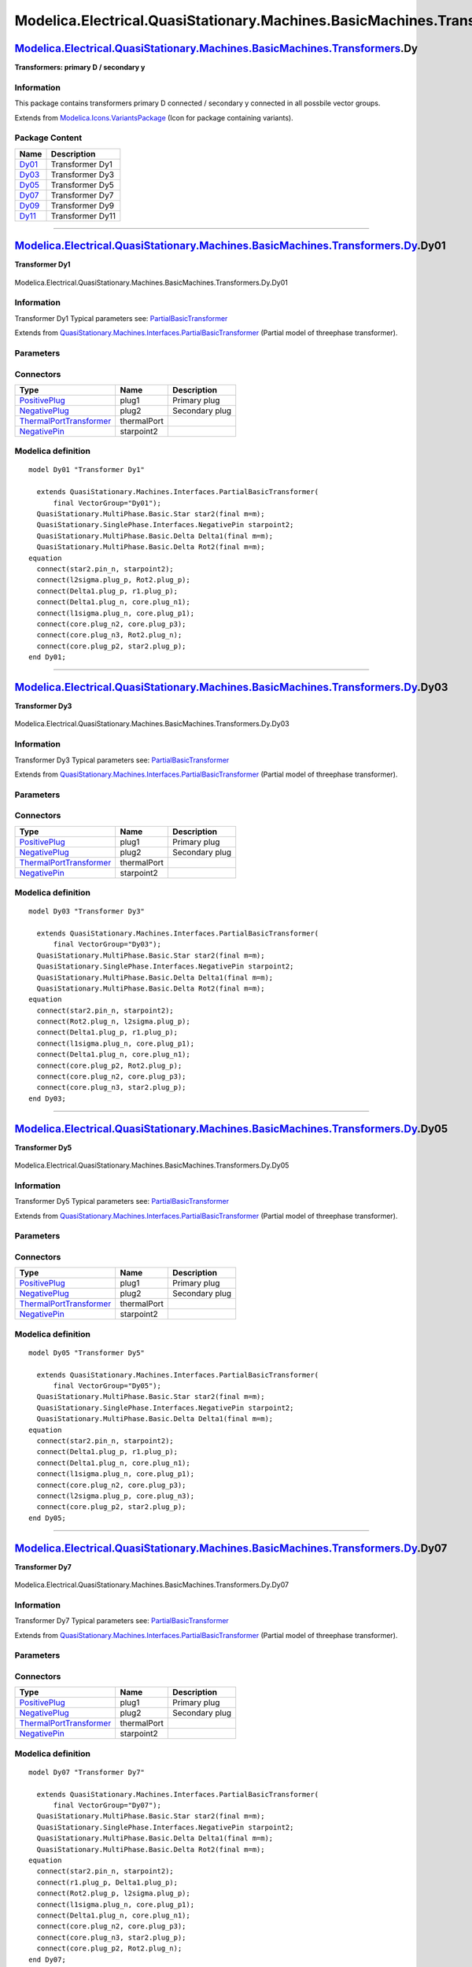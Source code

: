 ==========================================================================
Modelica.Electrical.QuasiStationary.Machines.BasicMachines.Transformers.Dy
==========================================================================

`Modelica.Electrical.QuasiStationary.Machines.BasicMachines.Transformers <Modelica_Electrical_QuasiStationary_Machines_BasicMachines_Transformers.html#Modelica.Electrical.QuasiStationary.Machines.BasicMachines.Transformers>`_.Dy
------------------------------------------------------------------------------------------------------------------------------------------------------------------------------------------------------------------------------------

**Transformers: primary D / secondary y**

Information
~~~~~~~~~~~

::

This package contains transformers primary D connected / secondary y
connected in all possbile vector groups.

::

Extends from
`Modelica.Icons.VariantsPackage <Modelica_Icons_VariantsPackage.html#Modelica.Icons.VariantsPackage>`_
(Icon for package containing variants).

Package Content
~~~~~~~~~~~~~~~

+---------------------------------------------------------------------------------------------------------------------------------------------------------------------------------------------------------------------------------------------------------------+--------------------+
| Name                                                                                                                                                                                                                                                          | Description        |
+===============================================================================================================================================================================================================================================================+====================+
| |image6| `Dy01 <Modelica_Electrical_QuasiStationary_Machines_BasicMachines_Transformers_Dy.html#Modelica.Electrical.QuasiStationary.Machines.BasicMachines.Transformers.Dy.Dy01>`_                                                                            | Transformer Dy1    |
+---------------------------------------------------------------------------------------------------------------------------------------------------------------------------------------------------------------------------------------------------------------+--------------------+
| |image7| `Dy03 <Modelica_Electrical_QuasiStationary_Machines_BasicMachines_Transformers_Dy.html#Modelica.Electrical.QuasiStationary.Machines.BasicMachines.Transformers.Dy.Dy03>`_                                                                            | Transformer Dy3    |
+---------------------------------------------------------------------------------------------------------------------------------------------------------------------------------------------------------------------------------------------------------------+--------------------+
| |image8| `Dy05 <Modelica_Electrical_QuasiStationary_Machines_BasicMachines_Transformers_Dy.html#Modelica.Electrical.QuasiStationary.Machines.BasicMachines.Transformers.Dy.Dy05>`_                                                                            | Transformer Dy5    |
+---------------------------------------------------------------------------------------------------------------------------------------------------------------------------------------------------------------------------------------------------------------+--------------------+
| |image9| `Dy07 <Modelica_Electrical_QuasiStationary_Machines_BasicMachines_Transformers_Dy.html#Modelica.Electrical.QuasiStationary.Machines.BasicMachines.Transformers.Dy.Dy07>`_                                                                            | Transformer Dy7    |
+---------------------------------------------------------------------------------------------------------------------------------------------------------------------------------------------------------------------------------------------------------------+--------------------+
| |image10| `Dy09 <Modelica_Electrical_QuasiStationary_Machines_BasicMachines_Transformers_Dy.html#Modelica.Electrical.QuasiStationary.Machines.BasicMachines.Transformers.Dy.Dy09>`_                                                                           | Transformer Dy9    |
+---------------------------------------------------------------------------------------------------------------------------------------------------------------------------------------------------------------------------------------------------------------+--------------------+
| |image11| `Dy11 <Modelica_Electrical_QuasiStationary_Machines_BasicMachines_Transformers_Dy.html#Modelica.Electrical.QuasiStationary.Machines.BasicMachines.Transformers.Dy.Dy11>`_                                                                           | Transformer Dy11   |
+---------------------------------------------------------------------------------------------------------------------------------------------------------------------------------------------------------------------------------------------------------------+--------------------+

--------------

|image12| `Modelica.Electrical.QuasiStationary.Machines.BasicMachines.Transformers.Dy <Modelica_Electrical_QuasiStationary_Machines_BasicMachines_Transformers_Dy.html#Modelica.Electrical.QuasiStationary.Machines.BasicMachines.Transformers.Dy>`_.Dy01
---------------------------------------------------------------------------------------------------------------------------------------------------------------------------------------------------------------------------------------------------------

**Transformer Dy1**

.. figure:: Modelica.Electrical.QuasiStationary.Machines.BasicMachines.Transformers.Dy.Dy01D.png
   :align: center
   :alt: Modelica.Electrical.QuasiStationary.Machines.BasicMachines.Transformers.Dy.Dy01

   Modelica.Electrical.QuasiStationary.Machines.BasicMachines.Transformers.Dy.Dy01

Information
~~~~~~~~~~~

::

Transformer Dy1
Typical parameters see:
`PartialBasicTransformer <Modelica_Electrical_Machines_Interfaces.html#Modelica.Electrical.Machines.Interfaces.PartialBasicTransformer>`_

::

Extends from
`QuasiStationary.Machines.Interfaces.PartialBasicTransformer <Modelica_Electrical_QuasiStationary_Machines_Interfaces.html#Modelica.Electrical.QuasiStationary.Machines.Interfaces.PartialBasicTransformer>`_
(Partial model of threephase transformer).

Parameters
~~~~~~~~~~

+-----------------------------------------------------------------------------------------------------------------------------------------------------+------------------+-----------+---------------------------------------------------------------------------+
| Type                                                                                                                                                | Name             | Default   | Description                                                               |
+=====================================================================================================================================================+==================+===========+===========================================================================+
| Real                                                                                                                                                | n                |           | Ratio primary voltage (line-to-line) / secondary voltage (line-to-line)   |
+-----------------------------------------------------------------------------------------------------------------------------------------------------+------------------+-----------+---------------------------------------------------------------------------+
| Boolean                                                                                                                                             | useThermalPort   | false     | Enable / disable (=fixed temperatures) thermal port                       |
+-----------------------------------------------------------------------------------------------------------------------------------------------------+------------------+-----------+---------------------------------------------------------------------------+
| Operational temperatures                                                                                                                            |
+-----------------------------------------------------------------------------------------------------------------------------------------------------+------------------+-----------+---------------------------------------------------------------------------+
| `Temperature <Modelica_SIunits.html#Modelica.SIunits.Temperature>`_                                                                                 | T1Operational    |           | Operational temperature of primary resistance [K]                         |
+-----------------------------------------------------------------------------------------------------------------------------------------------------+------------------+-----------+---------------------------------------------------------------------------+
| `Temperature <Modelica_SIunits.html#Modelica.SIunits.Temperature>`_                                                                                 | T2Operational    |           | Operational temperature of secondary resistance [K]                       |
+-----------------------------------------------------------------------------------------------------------------------------------------------------+------------------+-----------+---------------------------------------------------------------------------+
| **Nominal resistances and inductances**                                                                                                             |
+-----------------------------------------------------------------------------------------------------------------------------------------------------+------------------+-----------+---------------------------------------------------------------------------+
| `Resistance <Modelica_SIunits.html#Modelica.SIunits.Resistance>`_                                                                                   | R1               |           | Primary resistance per phase at TRef [Ohm]                                |
+-----------------------------------------------------------------------------------------------------------------------------------------------------+------------------+-----------+---------------------------------------------------------------------------+
| `Temperature <Modelica_SIunits.html#Modelica.SIunits.Temperature>`_                                                                                 | T1Ref            |           | Reference temperature of primary resistance [K]                           |
+-----------------------------------------------------------------------------------------------------------------------------------------------------+------------------+-----------+---------------------------------------------------------------------------+
| `LinearTemperatureCoefficient20 <Modelica_Electrical_Machines_Thermal.html#Modelica.Electrical.Machines.Thermal.LinearTemperatureCoefficient20>`_   | alpha20\_1       |           | Temperature coefficient of primary resistance at 20 degC [1/K]            |
+-----------------------------------------------------------------------------------------------------------------------------------------------------+------------------+-----------+---------------------------------------------------------------------------+
| `Inductance <Modelica_SIunits.html#Modelica.SIunits.Inductance>`_                                                                                   | L1sigma          |           | Primary stray inductance per phase [H]                                    |
+-----------------------------------------------------------------------------------------------------------------------------------------------------+------------------+-----------+---------------------------------------------------------------------------+
| `Resistance <Modelica_SIunits.html#Modelica.SIunits.Resistance>`_                                                                                   | R2               |           | Secondary resistance per phase at TRef [Ohm]                              |
+-----------------------------------------------------------------------------------------------------------------------------------------------------+------------------+-----------+---------------------------------------------------------------------------+
| `Temperature <Modelica_SIunits.html#Modelica.SIunits.Temperature>`_                                                                                 | T2Ref            |           | Reference temperature of secondary resistance [K]                         |
+-----------------------------------------------------------------------------------------------------------------------------------------------------+------------------+-----------+---------------------------------------------------------------------------+
| `LinearTemperatureCoefficient20 <Modelica_Electrical_Machines_Thermal.html#Modelica.Electrical.Machines.Thermal.LinearTemperatureCoefficient20>`_   | alpha20\_2       |           | Temperature coefficient of secondary resistance at 20 degC [1/K]          |
+-----------------------------------------------------------------------------------------------------------------------------------------------------+------------------+-----------+---------------------------------------------------------------------------+
| `Inductance <Modelica_SIunits.html#Modelica.SIunits.Inductance>`_                                                                                   | L2sigma          |           | Secondary stray inductance per phase [H]                                  |
+-----------------------------------------------------------------------------------------------------------------------------------------------------+------------------+-----------+---------------------------------------------------------------------------+

Connectors
~~~~~~~~~~

+-----------------------------------------------------------------------------------------------------------------------------------------------------------+---------------+------------------+
| Type                                                                                                                                                      | Name          | Description      |
+===========================================================================================================================================================+===============+==================+
| `PositivePlug <Modelica_Electrical_QuasiStationary_MultiPhase_Interfaces.html#Modelica.Electrical.QuasiStationary.MultiPhase.Interfaces.PositivePlug>`_   | plug1         | Primary plug     |
+-----------------------------------------------------------------------------------------------------------------------------------------------------------+---------------+------------------+
| `NegativePlug <Modelica_Electrical_QuasiStationary_MultiPhase_Interfaces.html#Modelica.Electrical.QuasiStationary.MultiPhase.Interfaces.NegativePlug>`_   | plug2         | Secondary plug   |
+-----------------------------------------------------------------------------------------------------------------------------------------------------------+---------------+------------------+
| `ThermalPortTransformer <Modelica_Electrical_Machines_Interfaces.html#Modelica.Electrical.Machines.Interfaces.ThermalPortTransformer>`_                   | thermalPort   |                  |
+-----------------------------------------------------------------------------------------------------------------------------------------------------------+---------------+------------------+
| `NegativePin <Modelica_Electrical_QuasiStationary_SinglePhase_Interfaces.html#Modelica.Electrical.QuasiStationary.SinglePhase.Interfaces.NegativePin>`_   | starpoint2    |                  |
+-----------------------------------------------------------------------------------------------------------------------------------------------------------+---------------+------------------+

Modelica definition
~~~~~~~~~~~~~~~~~~~

::

    model Dy01 "Transformer Dy1"

      extends QuasiStationary.Machines.Interfaces.PartialBasicTransformer(
          final VectorGroup="Dy01");
      QuasiStationary.MultiPhase.Basic.Star star2(final m=m);
      QuasiStationary.SinglePhase.Interfaces.NegativePin starpoint2;
      QuasiStationary.MultiPhase.Basic.Delta Delta1(final m=m);
      QuasiStationary.MultiPhase.Basic.Delta Rot2(final m=m);
    equation 
      connect(star2.pin_n, starpoint2);
      connect(l2sigma.plug_p, Rot2.plug_p);
      connect(Delta1.plug_p, r1.plug_p);
      connect(Delta1.plug_n, core.plug_n1);
      connect(l1sigma.plug_n, core.plug_p1);
      connect(core.plug_n2, core.plug_p3);
      connect(core.plug_n3, Rot2.plug_n);
      connect(core.plug_p2, star2.plug_p);
    end Dy01;

--------------

|image13| `Modelica.Electrical.QuasiStationary.Machines.BasicMachines.Transformers.Dy <Modelica_Electrical_QuasiStationary_Machines_BasicMachines_Transformers_Dy.html#Modelica.Electrical.QuasiStationary.Machines.BasicMachines.Transformers.Dy>`_.Dy03
---------------------------------------------------------------------------------------------------------------------------------------------------------------------------------------------------------------------------------------------------------

**Transformer Dy3**

.. figure:: Modelica.Electrical.QuasiStationary.Machines.BasicMachines.Transformers.Dy.Dy03D.png
   :align: center
   :alt: Modelica.Electrical.QuasiStationary.Machines.BasicMachines.Transformers.Dy.Dy03

   Modelica.Electrical.QuasiStationary.Machines.BasicMachines.Transformers.Dy.Dy03

Information
~~~~~~~~~~~

::

Transformer Dy3
Typical parameters see:
`PartialBasicTransformer <Modelica_Electrical_Machines_Interfaces.html#Modelica.Electrical.Machines.Interfaces.PartialBasicTransformer>`_

::

Extends from
`QuasiStationary.Machines.Interfaces.PartialBasicTransformer <Modelica_Electrical_QuasiStationary_Machines_Interfaces.html#Modelica.Electrical.QuasiStationary.Machines.Interfaces.PartialBasicTransformer>`_
(Partial model of threephase transformer).

Parameters
~~~~~~~~~~

+-----------------------------------------------------------------------------------------------------------------------------------------------------+------------------+-----------+---------------------------------------------------------------------------+
| Type                                                                                                                                                | Name             | Default   | Description                                                               |
+=====================================================================================================================================================+==================+===========+===========================================================================+
| Real                                                                                                                                                | n                |           | Ratio primary voltage (line-to-line) / secondary voltage (line-to-line)   |
+-----------------------------------------------------------------------------------------------------------------------------------------------------+------------------+-----------+---------------------------------------------------------------------------+
| Boolean                                                                                                                                             | useThermalPort   | false     | Enable / disable (=fixed temperatures) thermal port                       |
+-----------------------------------------------------------------------------------------------------------------------------------------------------+------------------+-----------+---------------------------------------------------------------------------+
| Operational temperatures                                                                                                                            |
+-----------------------------------------------------------------------------------------------------------------------------------------------------+------------------+-----------+---------------------------------------------------------------------------+
| `Temperature <Modelica_SIunits.html#Modelica.SIunits.Temperature>`_                                                                                 | T1Operational    |           | Operational temperature of primary resistance [K]                         |
+-----------------------------------------------------------------------------------------------------------------------------------------------------+------------------+-----------+---------------------------------------------------------------------------+
| `Temperature <Modelica_SIunits.html#Modelica.SIunits.Temperature>`_                                                                                 | T2Operational    |           | Operational temperature of secondary resistance [K]                       |
+-----------------------------------------------------------------------------------------------------------------------------------------------------+------------------+-----------+---------------------------------------------------------------------------+
| **Nominal resistances and inductances**                                                                                                             |
+-----------------------------------------------------------------------------------------------------------------------------------------------------+------------------+-----------+---------------------------------------------------------------------------+
| `Resistance <Modelica_SIunits.html#Modelica.SIunits.Resistance>`_                                                                                   | R1               |           | Primary resistance per phase at TRef [Ohm]                                |
+-----------------------------------------------------------------------------------------------------------------------------------------------------+------------------+-----------+---------------------------------------------------------------------------+
| `Temperature <Modelica_SIunits.html#Modelica.SIunits.Temperature>`_                                                                                 | T1Ref            |           | Reference temperature of primary resistance [K]                           |
+-----------------------------------------------------------------------------------------------------------------------------------------------------+------------------+-----------+---------------------------------------------------------------------------+
| `LinearTemperatureCoefficient20 <Modelica_Electrical_Machines_Thermal.html#Modelica.Electrical.Machines.Thermal.LinearTemperatureCoefficient20>`_   | alpha20\_1       |           | Temperature coefficient of primary resistance at 20 degC [1/K]            |
+-----------------------------------------------------------------------------------------------------------------------------------------------------+------------------+-----------+---------------------------------------------------------------------------+
| `Inductance <Modelica_SIunits.html#Modelica.SIunits.Inductance>`_                                                                                   | L1sigma          |           | Primary stray inductance per phase [H]                                    |
+-----------------------------------------------------------------------------------------------------------------------------------------------------+------------------+-----------+---------------------------------------------------------------------------+
| `Resistance <Modelica_SIunits.html#Modelica.SIunits.Resistance>`_                                                                                   | R2               |           | Secondary resistance per phase at TRef [Ohm]                              |
+-----------------------------------------------------------------------------------------------------------------------------------------------------+------------------+-----------+---------------------------------------------------------------------------+
| `Temperature <Modelica_SIunits.html#Modelica.SIunits.Temperature>`_                                                                                 | T2Ref            |           | Reference temperature of secondary resistance [K]                         |
+-----------------------------------------------------------------------------------------------------------------------------------------------------+------------------+-----------+---------------------------------------------------------------------------+
| `LinearTemperatureCoefficient20 <Modelica_Electrical_Machines_Thermal.html#Modelica.Electrical.Machines.Thermal.LinearTemperatureCoefficient20>`_   | alpha20\_2       |           | Temperature coefficient of secondary resistance at 20 degC [1/K]          |
+-----------------------------------------------------------------------------------------------------------------------------------------------------+------------------+-----------+---------------------------------------------------------------------------+
| `Inductance <Modelica_SIunits.html#Modelica.SIunits.Inductance>`_                                                                                   | L2sigma          |           | Secondary stray inductance per phase [H]                                  |
+-----------------------------------------------------------------------------------------------------------------------------------------------------+------------------+-----------+---------------------------------------------------------------------------+

Connectors
~~~~~~~~~~

+-----------------------------------------------------------------------------------------------------------------------------------------------------------+---------------+------------------+
| Type                                                                                                                                                      | Name          | Description      |
+===========================================================================================================================================================+===============+==================+
| `PositivePlug <Modelica_Electrical_QuasiStationary_MultiPhase_Interfaces.html#Modelica.Electrical.QuasiStationary.MultiPhase.Interfaces.PositivePlug>`_   | plug1         | Primary plug     |
+-----------------------------------------------------------------------------------------------------------------------------------------------------------+---------------+------------------+
| `NegativePlug <Modelica_Electrical_QuasiStationary_MultiPhase_Interfaces.html#Modelica.Electrical.QuasiStationary.MultiPhase.Interfaces.NegativePlug>`_   | plug2         | Secondary plug   |
+-----------------------------------------------------------------------------------------------------------------------------------------------------------+---------------+------------------+
| `ThermalPortTransformer <Modelica_Electrical_Machines_Interfaces.html#Modelica.Electrical.Machines.Interfaces.ThermalPortTransformer>`_                   | thermalPort   |                  |
+-----------------------------------------------------------------------------------------------------------------------------------------------------------+---------------+------------------+
| `NegativePin <Modelica_Electrical_QuasiStationary_SinglePhase_Interfaces.html#Modelica.Electrical.QuasiStationary.SinglePhase.Interfaces.NegativePin>`_   | starpoint2    |                  |
+-----------------------------------------------------------------------------------------------------------------------------------------------------------+---------------+------------------+

Modelica definition
~~~~~~~~~~~~~~~~~~~

::

    model Dy03 "Transformer Dy3"

      extends QuasiStationary.Machines.Interfaces.PartialBasicTransformer(
          final VectorGroup="Dy03");
      QuasiStationary.MultiPhase.Basic.Star star2(final m=m);
      QuasiStationary.SinglePhase.Interfaces.NegativePin starpoint2;
      QuasiStationary.MultiPhase.Basic.Delta Delta1(final m=m);
      QuasiStationary.MultiPhase.Basic.Delta Rot2(final m=m);
    equation 
      connect(star2.pin_n, starpoint2);
      connect(Rot2.plug_n, l2sigma.plug_p);
      connect(Delta1.plug_p, r1.plug_p);
      connect(l1sigma.plug_n, core.plug_p1);
      connect(Delta1.plug_n, core.plug_n1);
      connect(core.plug_p2, Rot2.plug_p);
      connect(core.plug_n2, core.plug_p3);
      connect(core.plug_n3, star2.plug_p);
    end Dy03;

--------------

|image14| `Modelica.Electrical.QuasiStationary.Machines.BasicMachines.Transformers.Dy <Modelica_Electrical_QuasiStationary_Machines_BasicMachines_Transformers_Dy.html#Modelica.Electrical.QuasiStationary.Machines.BasicMachines.Transformers.Dy>`_.Dy05
---------------------------------------------------------------------------------------------------------------------------------------------------------------------------------------------------------------------------------------------------------

**Transformer Dy5**

.. figure:: Modelica.Electrical.QuasiStationary.Machines.BasicMachines.Transformers.Dy.Dy05D.png
   :align: center
   :alt: Modelica.Electrical.QuasiStationary.Machines.BasicMachines.Transformers.Dy.Dy05

   Modelica.Electrical.QuasiStationary.Machines.BasicMachines.Transformers.Dy.Dy05

Information
~~~~~~~~~~~

::

Transformer Dy5
Typical parameters see:
`PartialBasicTransformer <Modelica_Electrical_Machines_Interfaces.html#Modelica.Electrical.Machines.Interfaces.PartialBasicTransformer>`_

::

Extends from
`QuasiStationary.Machines.Interfaces.PartialBasicTransformer <Modelica_Electrical_QuasiStationary_Machines_Interfaces.html#Modelica.Electrical.QuasiStationary.Machines.Interfaces.PartialBasicTransformer>`_
(Partial model of threephase transformer).

Parameters
~~~~~~~~~~

+-----------------------------------------------------------------------------------------------------------------------------------------------------+------------------+-----------+---------------------------------------------------------------------------+
| Type                                                                                                                                                | Name             | Default   | Description                                                               |
+=====================================================================================================================================================+==================+===========+===========================================================================+
| Real                                                                                                                                                | n                |           | Ratio primary voltage (line-to-line) / secondary voltage (line-to-line)   |
+-----------------------------------------------------------------------------------------------------------------------------------------------------+------------------+-----------+---------------------------------------------------------------------------+
| Boolean                                                                                                                                             | useThermalPort   | false     | Enable / disable (=fixed temperatures) thermal port                       |
+-----------------------------------------------------------------------------------------------------------------------------------------------------+------------------+-----------+---------------------------------------------------------------------------+
| Operational temperatures                                                                                                                            |
+-----------------------------------------------------------------------------------------------------------------------------------------------------+------------------+-----------+---------------------------------------------------------------------------+
| `Temperature <Modelica_SIunits.html#Modelica.SIunits.Temperature>`_                                                                                 | T1Operational    |           | Operational temperature of primary resistance [K]                         |
+-----------------------------------------------------------------------------------------------------------------------------------------------------+------------------+-----------+---------------------------------------------------------------------------+
| `Temperature <Modelica_SIunits.html#Modelica.SIunits.Temperature>`_                                                                                 | T2Operational    |           | Operational temperature of secondary resistance [K]                       |
+-----------------------------------------------------------------------------------------------------------------------------------------------------+------------------+-----------+---------------------------------------------------------------------------+
| **Nominal resistances and inductances**                                                                                                             |
+-----------------------------------------------------------------------------------------------------------------------------------------------------+------------------+-----------+---------------------------------------------------------------------------+
| `Resistance <Modelica_SIunits.html#Modelica.SIunits.Resistance>`_                                                                                   | R1               |           | Primary resistance per phase at TRef [Ohm]                                |
+-----------------------------------------------------------------------------------------------------------------------------------------------------+------------------+-----------+---------------------------------------------------------------------------+
| `Temperature <Modelica_SIunits.html#Modelica.SIunits.Temperature>`_                                                                                 | T1Ref            |           | Reference temperature of primary resistance [K]                           |
+-----------------------------------------------------------------------------------------------------------------------------------------------------+------------------+-----------+---------------------------------------------------------------------------+
| `LinearTemperatureCoefficient20 <Modelica_Electrical_Machines_Thermal.html#Modelica.Electrical.Machines.Thermal.LinearTemperatureCoefficient20>`_   | alpha20\_1       |           | Temperature coefficient of primary resistance at 20 degC [1/K]            |
+-----------------------------------------------------------------------------------------------------------------------------------------------------+------------------+-----------+---------------------------------------------------------------------------+
| `Inductance <Modelica_SIunits.html#Modelica.SIunits.Inductance>`_                                                                                   | L1sigma          |           | Primary stray inductance per phase [H]                                    |
+-----------------------------------------------------------------------------------------------------------------------------------------------------+------------------+-----------+---------------------------------------------------------------------------+
| `Resistance <Modelica_SIunits.html#Modelica.SIunits.Resistance>`_                                                                                   | R2               |           | Secondary resistance per phase at TRef [Ohm]                              |
+-----------------------------------------------------------------------------------------------------------------------------------------------------+------------------+-----------+---------------------------------------------------------------------------+
| `Temperature <Modelica_SIunits.html#Modelica.SIunits.Temperature>`_                                                                                 | T2Ref            |           | Reference temperature of secondary resistance [K]                         |
+-----------------------------------------------------------------------------------------------------------------------------------------------------+------------------+-----------+---------------------------------------------------------------------------+
| `LinearTemperatureCoefficient20 <Modelica_Electrical_Machines_Thermal.html#Modelica.Electrical.Machines.Thermal.LinearTemperatureCoefficient20>`_   | alpha20\_2       |           | Temperature coefficient of secondary resistance at 20 degC [1/K]          |
+-----------------------------------------------------------------------------------------------------------------------------------------------------+------------------+-----------+---------------------------------------------------------------------------+
| `Inductance <Modelica_SIunits.html#Modelica.SIunits.Inductance>`_                                                                                   | L2sigma          |           | Secondary stray inductance per phase [H]                                  |
+-----------------------------------------------------------------------------------------------------------------------------------------------------+------------------+-----------+---------------------------------------------------------------------------+

Connectors
~~~~~~~~~~

+-----------------------------------------------------------------------------------------------------------------------------------------------------------+---------------+------------------+
| Type                                                                                                                                                      | Name          | Description      |
+===========================================================================================================================================================+===============+==================+
| `PositivePlug <Modelica_Electrical_QuasiStationary_MultiPhase_Interfaces.html#Modelica.Electrical.QuasiStationary.MultiPhase.Interfaces.PositivePlug>`_   | plug1         | Primary plug     |
+-----------------------------------------------------------------------------------------------------------------------------------------------------------+---------------+------------------+
| `NegativePlug <Modelica_Electrical_QuasiStationary_MultiPhase_Interfaces.html#Modelica.Electrical.QuasiStationary.MultiPhase.Interfaces.NegativePlug>`_   | plug2         | Secondary plug   |
+-----------------------------------------------------------------------------------------------------------------------------------------------------------+---------------+------------------+
| `ThermalPortTransformer <Modelica_Electrical_Machines_Interfaces.html#Modelica.Electrical.Machines.Interfaces.ThermalPortTransformer>`_                   | thermalPort   |                  |
+-----------------------------------------------------------------------------------------------------------------------------------------------------------+---------------+------------------+
| `NegativePin <Modelica_Electrical_QuasiStationary_SinglePhase_Interfaces.html#Modelica.Electrical.QuasiStationary.SinglePhase.Interfaces.NegativePin>`_   | starpoint2    |                  |
+-----------------------------------------------------------------------------------------------------------------------------------------------------------+---------------+------------------+

Modelica definition
~~~~~~~~~~~~~~~~~~~

::

    model Dy05 "Transformer Dy5"

      extends QuasiStationary.Machines.Interfaces.PartialBasicTransformer(
          final VectorGroup="Dy05");
      QuasiStationary.MultiPhase.Basic.Star star2(final m=m);
      QuasiStationary.SinglePhase.Interfaces.NegativePin starpoint2;
      QuasiStationary.MultiPhase.Basic.Delta Delta1(final m=m);
    equation 
      connect(star2.pin_n, starpoint2);
      connect(Delta1.plug_p, r1.plug_p);
      connect(Delta1.plug_n, core.plug_n1);
      connect(l1sigma.plug_n, core.plug_p1);
      connect(core.plug_n2, core.plug_p3);
      connect(l2sigma.plug_p, core.plug_n3);
      connect(core.plug_p2, star2.plug_p);
    end Dy05;

--------------

|image15| `Modelica.Electrical.QuasiStationary.Machines.BasicMachines.Transformers.Dy <Modelica_Electrical_QuasiStationary_Machines_BasicMachines_Transformers_Dy.html#Modelica.Electrical.QuasiStationary.Machines.BasicMachines.Transformers.Dy>`_.Dy07
---------------------------------------------------------------------------------------------------------------------------------------------------------------------------------------------------------------------------------------------------------

**Transformer Dy7**

.. figure:: Modelica.Electrical.QuasiStationary.Machines.BasicMachines.Transformers.Dy.Dy07D.png
   :align: center
   :alt: Modelica.Electrical.QuasiStationary.Machines.BasicMachines.Transformers.Dy.Dy07

   Modelica.Electrical.QuasiStationary.Machines.BasicMachines.Transformers.Dy.Dy07

Information
~~~~~~~~~~~

::

Transformer Dy7
Typical parameters see:
`PartialBasicTransformer <Modelica_Electrical_Machines_Interfaces.html#Modelica.Electrical.Machines.Interfaces.PartialBasicTransformer>`_

::

Extends from
`QuasiStationary.Machines.Interfaces.PartialBasicTransformer <Modelica_Electrical_QuasiStationary_Machines_Interfaces.html#Modelica.Electrical.QuasiStationary.Machines.Interfaces.PartialBasicTransformer>`_
(Partial model of threephase transformer).

Parameters
~~~~~~~~~~

+-----------------------------------------------------------------------------------------------------------------------------------------------------+------------------+-----------+---------------------------------------------------------------------------+
| Type                                                                                                                                                | Name             | Default   | Description                                                               |
+=====================================================================================================================================================+==================+===========+===========================================================================+
| Real                                                                                                                                                | n                |           | Ratio primary voltage (line-to-line) / secondary voltage (line-to-line)   |
+-----------------------------------------------------------------------------------------------------------------------------------------------------+------------------+-----------+---------------------------------------------------------------------------+
| Boolean                                                                                                                                             | useThermalPort   | false     | Enable / disable (=fixed temperatures) thermal port                       |
+-----------------------------------------------------------------------------------------------------------------------------------------------------+------------------+-----------+---------------------------------------------------------------------------+
| Operational temperatures                                                                                                                            |
+-----------------------------------------------------------------------------------------------------------------------------------------------------+------------------+-----------+---------------------------------------------------------------------------+
| `Temperature <Modelica_SIunits.html#Modelica.SIunits.Temperature>`_                                                                                 | T1Operational    |           | Operational temperature of primary resistance [K]                         |
+-----------------------------------------------------------------------------------------------------------------------------------------------------+------------------+-----------+---------------------------------------------------------------------------+
| `Temperature <Modelica_SIunits.html#Modelica.SIunits.Temperature>`_                                                                                 | T2Operational    |           | Operational temperature of secondary resistance [K]                       |
+-----------------------------------------------------------------------------------------------------------------------------------------------------+------------------+-----------+---------------------------------------------------------------------------+
| **Nominal resistances and inductances**                                                                                                             |
+-----------------------------------------------------------------------------------------------------------------------------------------------------+------------------+-----------+---------------------------------------------------------------------------+
| `Resistance <Modelica_SIunits.html#Modelica.SIunits.Resistance>`_                                                                                   | R1               |           | Primary resistance per phase at TRef [Ohm]                                |
+-----------------------------------------------------------------------------------------------------------------------------------------------------+------------------+-----------+---------------------------------------------------------------------------+
| `Temperature <Modelica_SIunits.html#Modelica.SIunits.Temperature>`_                                                                                 | T1Ref            |           | Reference temperature of primary resistance [K]                           |
+-----------------------------------------------------------------------------------------------------------------------------------------------------+------------------+-----------+---------------------------------------------------------------------------+
| `LinearTemperatureCoefficient20 <Modelica_Electrical_Machines_Thermal.html#Modelica.Electrical.Machines.Thermal.LinearTemperatureCoefficient20>`_   | alpha20\_1       |           | Temperature coefficient of primary resistance at 20 degC [1/K]            |
+-----------------------------------------------------------------------------------------------------------------------------------------------------+------------------+-----------+---------------------------------------------------------------------------+
| `Inductance <Modelica_SIunits.html#Modelica.SIunits.Inductance>`_                                                                                   | L1sigma          |           | Primary stray inductance per phase [H]                                    |
+-----------------------------------------------------------------------------------------------------------------------------------------------------+------------------+-----------+---------------------------------------------------------------------------+
| `Resistance <Modelica_SIunits.html#Modelica.SIunits.Resistance>`_                                                                                   | R2               |           | Secondary resistance per phase at TRef [Ohm]                              |
+-----------------------------------------------------------------------------------------------------------------------------------------------------+------------------+-----------+---------------------------------------------------------------------------+
| `Temperature <Modelica_SIunits.html#Modelica.SIunits.Temperature>`_                                                                                 | T2Ref            |           | Reference temperature of secondary resistance [K]                         |
+-----------------------------------------------------------------------------------------------------------------------------------------------------+------------------+-----------+---------------------------------------------------------------------------+
| `LinearTemperatureCoefficient20 <Modelica_Electrical_Machines_Thermal.html#Modelica.Electrical.Machines.Thermal.LinearTemperatureCoefficient20>`_   | alpha20\_2       |           | Temperature coefficient of secondary resistance at 20 degC [1/K]          |
+-----------------------------------------------------------------------------------------------------------------------------------------------------+------------------+-----------+---------------------------------------------------------------------------+
| `Inductance <Modelica_SIunits.html#Modelica.SIunits.Inductance>`_                                                                                   | L2sigma          |           | Secondary stray inductance per phase [H]                                  |
+-----------------------------------------------------------------------------------------------------------------------------------------------------+------------------+-----------+---------------------------------------------------------------------------+

Connectors
~~~~~~~~~~

+-----------------------------------------------------------------------------------------------------------------------------------------------------------+---------------+------------------+
| Type                                                                                                                                                      | Name          | Description      |
+===========================================================================================================================================================+===============+==================+
| `PositivePlug <Modelica_Electrical_QuasiStationary_MultiPhase_Interfaces.html#Modelica.Electrical.QuasiStationary.MultiPhase.Interfaces.PositivePlug>`_   | plug1         | Primary plug     |
+-----------------------------------------------------------------------------------------------------------------------------------------------------------+---------------+------------------+
| `NegativePlug <Modelica_Electrical_QuasiStationary_MultiPhase_Interfaces.html#Modelica.Electrical.QuasiStationary.MultiPhase.Interfaces.NegativePlug>`_   | plug2         | Secondary plug   |
+-----------------------------------------------------------------------------------------------------------------------------------------------------------+---------------+------------------+
| `ThermalPortTransformer <Modelica_Electrical_Machines_Interfaces.html#Modelica.Electrical.Machines.Interfaces.ThermalPortTransformer>`_                   | thermalPort   |                  |
+-----------------------------------------------------------------------------------------------------------------------------------------------------------+---------------+------------------+
| `NegativePin <Modelica_Electrical_QuasiStationary_SinglePhase_Interfaces.html#Modelica.Electrical.QuasiStationary.SinglePhase.Interfaces.NegativePin>`_   | starpoint2    |                  |
+-----------------------------------------------------------------------------------------------------------------------------------------------------------+---------------+------------------+

Modelica definition
~~~~~~~~~~~~~~~~~~~

::

    model Dy07 "Transformer Dy7"

      extends QuasiStationary.Machines.Interfaces.PartialBasicTransformer(
          final VectorGroup="Dy07");
      QuasiStationary.MultiPhase.Basic.Star star2(final m=m);
      QuasiStationary.SinglePhase.Interfaces.NegativePin starpoint2;
      QuasiStationary.MultiPhase.Basic.Delta Delta1(final m=m);
      QuasiStationary.MultiPhase.Basic.Delta Rot2(final m=m);
    equation 
      connect(star2.pin_n, starpoint2);
      connect(r1.plug_p, Delta1.plug_p);
      connect(Rot2.plug_p, l2sigma.plug_p);
      connect(l1sigma.plug_n, core.plug_p1);
      connect(Delta1.plug_n, core.plug_n1);
      connect(core.plug_n2, core.plug_p3);
      connect(core.plug_n3, star2.plug_p);
      connect(core.plug_p2, Rot2.plug_n);
    end Dy07;

--------------

|image16| `Modelica.Electrical.QuasiStationary.Machines.BasicMachines.Transformers.Dy <Modelica_Electrical_QuasiStationary_Machines_BasicMachines_Transformers_Dy.html#Modelica.Electrical.QuasiStationary.Machines.BasicMachines.Transformers.Dy>`_.Dy09
---------------------------------------------------------------------------------------------------------------------------------------------------------------------------------------------------------------------------------------------------------

**Transformer Dy9**

.. figure:: Modelica.Electrical.QuasiStationary.Machines.BasicMachines.Transformers.Dy.Dy09D.png
   :align: center
   :alt: Modelica.Electrical.QuasiStationary.Machines.BasicMachines.Transformers.Dy.Dy09

   Modelica.Electrical.QuasiStationary.Machines.BasicMachines.Transformers.Dy.Dy09

Information
~~~~~~~~~~~

::

Transformer Dy9
Typical parameters see:
`PartialBasicTransformer <Modelica_Electrical_Machines_Interfaces.html#Modelica.Electrical.Machines.Interfaces.PartialBasicTransformer>`_

::

Extends from
`QuasiStationary.Machines.Interfaces.PartialBasicTransformer <Modelica_Electrical_QuasiStationary_Machines_Interfaces.html#Modelica.Electrical.QuasiStationary.Machines.Interfaces.PartialBasicTransformer>`_
(Partial model of threephase transformer).

Parameters
~~~~~~~~~~

+-----------------------------------------------------------------------------------------------------------------------------------------------------+------------------+-----------+---------------------------------------------------------------------------+
| Type                                                                                                                                                | Name             | Default   | Description                                                               |
+=====================================================================================================================================================+==================+===========+===========================================================================+
| Real                                                                                                                                                | n                |           | Ratio primary voltage (line-to-line) / secondary voltage (line-to-line)   |
+-----------------------------------------------------------------------------------------------------------------------------------------------------+------------------+-----------+---------------------------------------------------------------------------+
| Boolean                                                                                                                                             | useThermalPort   | false     | Enable / disable (=fixed temperatures) thermal port                       |
+-----------------------------------------------------------------------------------------------------------------------------------------------------+------------------+-----------+---------------------------------------------------------------------------+
| Operational temperatures                                                                                                                            |
+-----------------------------------------------------------------------------------------------------------------------------------------------------+------------------+-----------+---------------------------------------------------------------------------+
| `Temperature <Modelica_SIunits.html#Modelica.SIunits.Temperature>`_                                                                                 | T1Operational    |           | Operational temperature of primary resistance [K]                         |
+-----------------------------------------------------------------------------------------------------------------------------------------------------+------------------+-----------+---------------------------------------------------------------------------+
| `Temperature <Modelica_SIunits.html#Modelica.SIunits.Temperature>`_                                                                                 | T2Operational    |           | Operational temperature of secondary resistance [K]                       |
+-----------------------------------------------------------------------------------------------------------------------------------------------------+------------------+-----------+---------------------------------------------------------------------------+
| **Nominal resistances and inductances**                                                                                                             |
+-----------------------------------------------------------------------------------------------------------------------------------------------------+------------------+-----------+---------------------------------------------------------------------------+
| `Resistance <Modelica_SIunits.html#Modelica.SIunits.Resistance>`_                                                                                   | R1               |           | Primary resistance per phase at TRef [Ohm]                                |
+-----------------------------------------------------------------------------------------------------------------------------------------------------+------------------+-----------+---------------------------------------------------------------------------+
| `Temperature <Modelica_SIunits.html#Modelica.SIunits.Temperature>`_                                                                                 | T1Ref            |           | Reference temperature of primary resistance [K]                           |
+-----------------------------------------------------------------------------------------------------------------------------------------------------+------------------+-----------+---------------------------------------------------------------------------+
| `LinearTemperatureCoefficient20 <Modelica_Electrical_Machines_Thermal.html#Modelica.Electrical.Machines.Thermal.LinearTemperatureCoefficient20>`_   | alpha20\_1       |           | Temperature coefficient of primary resistance at 20 degC [1/K]            |
+-----------------------------------------------------------------------------------------------------------------------------------------------------+------------------+-----------+---------------------------------------------------------------------------+
| `Inductance <Modelica_SIunits.html#Modelica.SIunits.Inductance>`_                                                                                   | L1sigma          |           | Primary stray inductance per phase [H]                                    |
+-----------------------------------------------------------------------------------------------------------------------------------------------------+------------------+-----------+---------------------------------------------------------------------------+
| `Resistance <Modelica_SIunits.html#Modelica.SIunits.Resistance>`_                                                                                   | R2               |           | Secondary resistance per phase at TRef [Ohm]                              |
+-----------------------------------------------------------------------------------------------------------------------------------------------------+------------------+-----------+---------------------------------------------------------------------------+
| `Temperature <Modelica_SIunits.html#Modelica.SIunits.Temperature>`_                                                                                 | T2Ref            |           | Reference temperature of secondary resistance [K]                         |
+-----------------------------------------------------------------------------------------------------------------------------------------------------+------------------+-----------+---------------------------------------------------------------------------+
| `LinearTemperatureCoefficient20 <Modelica_Electrical_Machines_Thermal.html#Modelica.Electrical.Machines.Thermal.LinearTemperatureCoefficient20>`_   | alpha20\_2       |           | Temperature coefficient of secondary resistance at 20 degC [1/K]          |
+-----------------------------------------------------------------------------------------------------------------------------------------------------+------------------+-----------+---------------------------------------------------------------------------+
| `Inductance <Modelica_SIunits.html#Modelica.SIunits.Inductance>`_                                                                                   | L2sigma          |           | Secondary stray inductance per phase [H]                                  |
+-----------------------------------------------------------------------------------------------------------------------------------------------------+------------------+-----------+---------------------------------------------------------------------------+

Connectors
~~~~~~~~~~

+-----------------------------------------------------------------------------------------------------------------------------------------------------------+---------------+------------------+
| Type                                                                                                                                                      | Name          | Description      |
+===========================================================================================================================================================+===============+==================+
| `PositivePlug <Modelica_Electrical_QuasiStationary_MultiPhase_Interfaces.html#Modelica.Electrical.QuasiStationary.MultiPhase.Interfaces.PositivePlug>`_   | plug1         | Primary plug     |
+-----------------------------------------------------------------------------------------------------------------------------------------------------------+---------------+------------------+
| `NegativePlug <Modelica_Electrical_QuasiStationary_MultiPhase_Interfaces.html#Modelica.Electrical.QuasiStationary.MultiPhase.Interfaces.NegativePlug>`_   | plug2         | Secondary plug   |
+-----------------------------------------------------------------------------------------------------------------------------------------------------------+---------------+------------------+
| `ThermalPortTransformer <Modelica_Electrical_Machines_Interfaces.html#Modelica.Electrical.Machines.Interfaces.ThermalPortTransformer>`_                   | thermalPort   |                  |
+-----------------------------------------------------------------------------------------------------------------------------------------------------------+---------------+------------------+
| `NegativePin <Modelica_Electrical_QuasiStationary_SinglePhase_Interfaces.html#Modelica.Electrical.QuasiStationary.SinglePhase.Interfaces.NegativePin>`_   | starpoint2    |                  |
+-----------------------------------------------------------------------------------------------------------------------------------------------------------+---------------+------------------+

Modelica definition
~~~~~~~~~~~~~~~~~~~

::

    model Dy09 "Transformer Dy9"

      extends QuasiStationary.Machines.Interfaces.PartialBasicTransformer(
          final VectorGroup="Dy09");
      QuasiStationary.MultiPhase.Basic.Star star2(final m=m);
      QuasiStationary.SinglePhase.Interfaces.NegativePin starpoint2;
      QuasiStationary.MultiPhase.Basic.Delta Delta1(final m=m);
      QuasiStationary.MultiPhase.Basic.Delta Rot2(final m=m);
    equation 
      connect(star2.pin_n, starpoint2);
      connect(r1.plug_p, Delta1.plug_p);
      connect(l2sigma.plug_p, Rot2.plug_n);
      connect(l1sigma.plug_n, core.plug_p1);
      connect(Delta1.plug_n, core.plug_n1);
      connect(core.plug_n2, core.plug_p3);
      connect(core.plug_n3, Rot2.plug_p);
      connect(core.plug_p2, star2.plug_p);
    end Dy09;

--------------

|image17| `Modelica.Electrical.QuasiStationary.Machines.BasicMachines.Transformers.Dy <Modelica_Electrical_QuasiStationary_Machines_BasicMachines_Transformers_Dy.html#Modelica.Electrical.QuasiStationary.Machines.BasicMachines.Transformers.Dy>`_.Dy11
---------------------------------------------------------------------------------------------------------------------------------------------------------------------------------------------------------------------------------------------------------

**Transformer Dy11**

.. figure:: Modelica.Electrical.QuasiStationary.Machines.BasicMachines.Transformers.Dy.Dy11D.png
   :align: center
   :alt: Modelica.Electrical.QuasiStationary.Machines.BasicMachines.Transformers.Dy.Dy11

   Modelica.Electrical.QuasiStationary.Machines.BasicMachines.Transformers.Dy.Dy11

Information
~~~~~~~~~~~

::

Transformer Dy11
Typical parameters see:
`PartialBasicTransformer <Modelica_Electrical_Machines_Interfaces.html#Modelica.Electrical.Machines.Interfaces.PartialBasicTransformer>`_

::

Extends from
`QuasiStationary.Machines.Interfaces.PartialBasicTransformer <Modelica_Electrical_QuasiStationary_Machines_Interfaces.html#Modelica.Electrical.QuasiStationary.Machines.Interfaces.PartialBasicTransformer>`_
(Partial model of threephase transformer).

Parameters
~~~~~~~~~~

+-----------------------------------------------------------------------------------------------------------------------------------------------------+------------------+-----------+---------------------------------------------------------------------------+
| Type                                                                                                                                                | Name             | Default   | Description                                                               |
+=====================================================================================================================================================+==================+===========+===========================================================================+
| Real                                                                                                                                                | n                |           | Ratio primary voltage (line-to-line) / secondary voltage (line-to-line)   |
+-----------------------------------------------------------------------------------------------------------------------------------------------------+------------------+-----------+---------------------------------------------------------------------------+
| Boolean                                                                                                                                             | useThermalPort   | false     | Enable / disable (=fixed temperatures) thermal port                       |
+-----------------------------------------------------------------------------------------------------------------------------------------------------+------------------+-----------+---------------------------------------------------------------------------+
| Operational temperatures                                                                                                                            |
+-----------------------------------------------------------------------------------------------------------------------------------------------------+------------------+-----------+---------------------------------------------------------------------------+
| `Temperature <Modelica_SIunits.html#Modelica.SIunits.Temperature>`_                                                                                 | T1Operational    |           | Operational temperature of primary resistance [K]                         |
+-----------------------------------------------------------------------------------------------------------------------------------------------------+------------------+-----------+---------------------------------------------------------------------------+
| `Temperature <Modelica_SIunits.html#Modelica.SIunits.Temperature>`_                                                                                 | T2Operational    |           | Operational temperature of secondary resistance [K]                       |
+-----------------------------------------------------------------------------------------------------------------------------------------------------+------------------+-----------+---------------------------------------------------------------------------+
| **Nominal resistances and inductances**                                                                                                             |
+-----------------------------------------------------------------------------------------------------------------------------------------------------+------------------+-----------+---------------------------------------------------------------------------+
| `Resistance <Modelica_SIunits.html#Modelica.SIunits.Resistance>`_                                                                                   | R1               |           | Primary resistance per phase at TRef [Ohm]                                |
+-----------------------------------------------------------------------------------------------------------------------------------------------------+------------------+-----------+---------------------------------------------------------------------------+
| `Temperature <Modelica_SIunits.html#Modelica.SIunits.Temperature>`_                                                                                 | T1Ref            |           | Reference temperature of primary resistance [K]                           |
+-----------------------------------------------------------------------------------------------------------------------------------------------------+------------------+-----------+---------------------------------------------------------------------------+
| `LinearTemperatureCoefficient20 <Modelica_Electrical_Machines_Thermal.html#Modelica.Electrical.Machines.Thermal.LinearTemperatureCoefficient20>`_   | alpha20\_1       |           | Temperature coefficient of primary resistance at 20 degC [1/K]            |
+-----------------------------------------------------------------------------------------------------------------------------------------------------+------------------+-----------+---------------------------------------------------------------------------+
| `Inductance <Modelica_SIunits.html#Modelica.SIunits.Inductance>`_                                                                                   | L1sigma          |           | Primary stray inductance per phase [H]                                    |
+-----------------------------------------------------------------------------------------------------------------------------------------------------+------------------+-----------+---------------------------------------------------------------------------+
| `Resistance <Modelica_SIunits.html#Modelica.SIunits.Resistance>`_                                                                                   | R2               |           | Secondary resistance per phase at TRef [Ohm]                              |
+-----------------------------------------------------------------------------------------------------------------------------------------------------+------------------+-----------+---------------------------------------------------------------------------+
| `Temperature <Modelica_SIunits.html#Modelica.SIunits.Temperature>`_                                                                                 | T2Ref            |           | Reference temperature of secondary resistance [K]                         |
+-----------------------------------------------------------------------------------------------------------------------------------------------------+------------------+-----------+---------------------------------------------------------------------------+
| `LinearTemperatureCoefficient20 <Modelica_Electrical_Machines_Thermal.html#Modelica.Electrical.Machines.Thermal.LinearTemperatureCoefficient20>`_   | alpha20\_2       |           | Temperature coefficient of secondary resistance at 20 degC [1/K]          |
+-----------------------------------------------------------------------------------------------------------------------------------------------------+------------------+-----------+---------------------------------------------------------------------------+
| `Inductance <Modelica_SIunits.html#Modelica.SIunits.Inductance>`_                                                                                   | L2sigma          |           | Secondary stray inductance per phase [H]                                  |
+-----------------------------------------------------------------------------------------------------------------------------------------------------+------------------+-----------+---------------------------------------------------------------------------+

Connectors
~~~~~~~~~~

+-----------------------------------------------------------------------------------------------------------------------------------------------------------+---------------+------------------+
| Type                                                                                                                                                      | Name          | Description      |
+===========================================================================================================================================================+===============+==================+
| `PositivePlug <Modelica_Electrical_QuasiStationary_MultiPhase_Interfaces.html#Modelica.Electrical.QuasiStationary.MultiPhase.Interfaces.PositivePlug>`_   | plug1         | Primary plug     |
+-----------------------------------------------------------------------------------------------------------------------------------------------------------+---------------+------------------+
| `NegativePlug <Modelica_Electrical_QuasiStationary_MultiPhase_Interfaces.html#Modelica.Electrical.QuasiStationary.MultiPhase.Interfaces.NegativePlug>`_   | plug2         | Secondary plug   |
+-----------------------------------------------------------------------------------------------------------------------------------------------------------+---------------+------------------+
| `ThermalPortTransformer <Modelica_Electrical_Machines_Interfaces.html#Modelica.Electrical.Machines.Interfaces.ThermalPortTransformer>`_                   | thermalPort   |                  |
+-----------------------------------------------------------------------------------------------------------------------------------------------------------+---------------+------------------+
| `NegativePin <Modelica_Electrical_QuasiStationary_SinglePhase_Interfaces.html#Modelica.Electrical.QuasiStationary.SinglePhase.Interfaces.NegativePin>`_   | starpoint2    |                  |
+-----------------------------------------------------------------------------------------------------------------------------------------------------------+---------------+------------------+

Modelica definition
~~~~~~~~~~~~~~~~~~~

::

    model Dy11 "Transformer Dy11"

      extends QuasiStationary.Machines.Interfaces.PartialBasicTransformer(
          final VectorGroup="Dy11");
      QuasiStationary.MultiPhase.Basic.Star star2(final m=m);
      QuasiStationary.SinglePhase.Interfaces.NegativePin starpoint2;
      QuasiStationary.MultiPhase.Basic.Delta Delta1(final m=m);
    equation 
      connect(star2.pin_n, starpoint2);
      connect(r1.plug_p, Delta1.plug_p);
      connect(l1sigma.plug_n, core.plug_p1);
      connect(Delta1.plug_n, core.plug_n1);
      connect(core.plug_n2, core.plug_p3);
      connect(core.plug_n3, star2.plug_p);
      connect(core.plug_p2, l2sigma.plug_p);
    end Dy11;

--------------

`Automatically generated <http://www.3ds.com/>`_ Fri Nov 12 16:29:35
2010.

.. |Modelica.Electrical.QuasiStationary.Machines.BasicMachines.Transformers.Dy.Dy01| image:: Modelica.Electrical.QuasiStationary.Machines.BasicMachines.Transformers.Dy.Dy01S.png
.. |Modelica.Electrical.QuasiStationary.Machines.BasicMachines.Transformers.Dy.Dy03| image:: Modelica.Electrical.QuasiStationary.Machines.BasicMachines.Transformers.Dy.Dy01S.png
.. |Modelica.Electrical.QuasiStationary.Machines.BasicMachines.Transformers.Dy.Dy05| image:: Modelica.Electrical.QuasiStationary.Machines.BasicMachines.Transformers.Dy.Dy01S.png
.. |Modelica.Electrical.QuasiStationary.Machines.BasicMachines.Transformers.Dy.Dy07| image:: Modelica.Electrical.QuasiStationary.Machines.BasicMachines.Transformers.Dy.Dy01S.png
.. |Modelica.Electrical.QuasiStationary.Machines.BasicMachines.Transformers.Dy.Dy09| image:: Modelica.Electrical.QuasiStationary.Machines.BasicMachines.Transformers.Dy.Dy01S.png
.. |Modelica.Electrical.QuasiStationary.Machines.BasicMachines.Transformers.Dy.Dy11| image:: Modelica.Electrical.QuasiStationary.Machines.BasicMachines.Transformers.Dy.Dy01S.png
.. |image6| image:: Modelica.Electrical.QuasiStationary.Machines.BasicMachines.Transformers.Dy.Dy01S.png
.. |image7| image:: Modelica.Electrical.QuasiStationary.Machines.BasicMachines.Transformers.Dy.Dy01S.png
.. |image8| image:: Modelica.Electrical.QuasiStationary.Machines.BasicMachines.Transformers.Dy.Dy01S.png
.. |image9| image:: Modelica.Electrical.QuasiStationary.Machines.BasicMachines.Transformers.Dy.Dy01S.png
.. |image10| image:: Modelica.Electrical.QuasiStationary.Machines.BasicMachines.Transformers.Dy.Dy01S.png
.. |image11| image:: Modelica.Electrical.QuasiStationary.Machines.BasicMachines.Transformers.Dy.Dy01S.png
.. |image12| image:: Modelica.Electrical.QuasiStationary.Machines.BasicMachines.Transformers.Dy.Dy01I.png
.. |image13| image:: Modelica.Electrical.QuasiStationary.Machines.BasicMachines.Transformers.Dy.Dy01I.png
.. |image14| image:: Modelica.Electrical.QuasiStationary.Machines.BasicMachines.Transformers.Dy.Dy01I.png
.. |image15| image:: Modelica.Electrical.QuasiStationary.Machines.BasicMachines.Transformers.Dy.Dy01I.png
.. |image16| image:: Modelica.Electrical.QuasiStationary.Machines.BasicMachines.Transformers.Dy.Dy01I.png
.. |image17| image:: Modelica.Electrical.QuasiStationary.Machines.BasicMachines.Transformers.Dy.Dy01I.png
